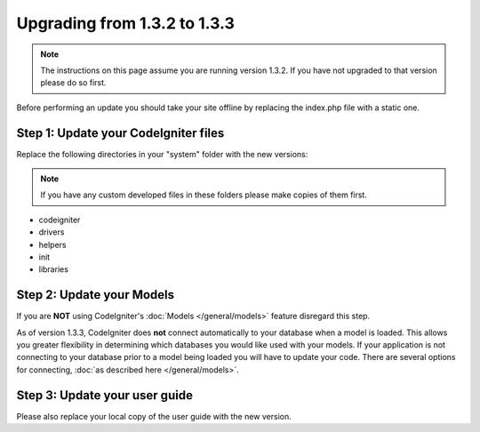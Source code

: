 #############################
Upgrading from 1.3.2 to 1.3.3
#############################

.. note:: The instructions on this page assume you are running version
	1.3.2. If you have not upgraded to that version please do so first.

Before performing an update you should take your site offline by
replacing the index.php file with a static one.

Step 1: Update your CodeIgniter files
=====================================

Replace the following directories in your "system" folder with the new
versions:

.. note:: If you have any custom developed files in these folders please
	make copies of them first.

-  codeigniter
-  drivers
-  helpers
-  init
-  libraries

Step 2: Update your Models
==========================

If you are **NOT** using CodeIgniter's
:doc:`Models </general/models>` feature disregard this step.

As of version 1.3.3, CodeIgniter does **not** connect automatically to
your database when a model is loaded. This allows you greater
flexibility in determining which databases you would like used with your
models. If your application is not connecting to your database prior to
a model being loaded you will have to update your code. There are
several options for connecting, :doc:`as described
here </general/models>`.

Step 3: Update your user guide
==============================

Please also replace your local copy of the user guide with the new
version.
